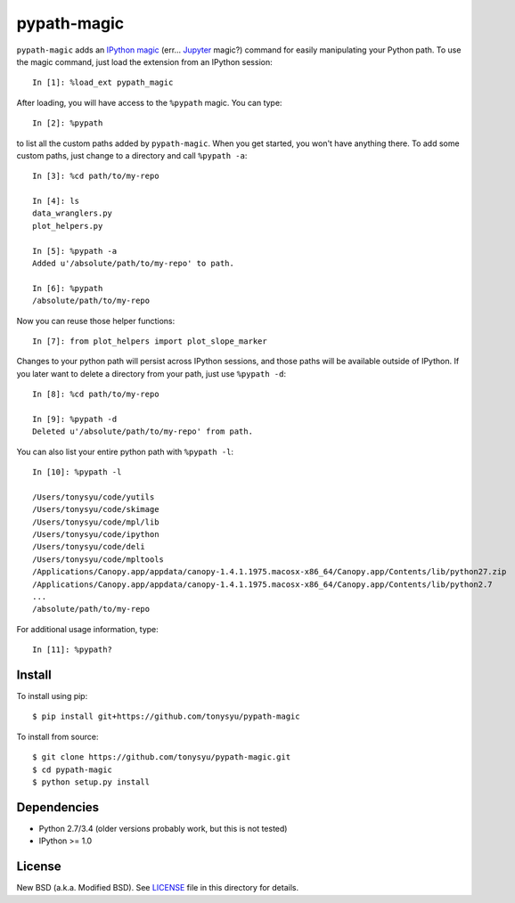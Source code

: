 ============
pypath-magic
============


``pypath-magic`` adds an `IPython magic`_ (err... Jupyter_ magic?) command for
easily manipulating your Python path. To use the magic command, just load the
extension from an IPython session::

   In [1]: %load_ext pypath_magic

After loading, you will have access to the ``%pypath`` magic. You can type::

   In [2]: %pypath

to list all the custom paths added by ``pypath-magic``. When you get started,
you won't have anything there. To add some custom paths, just change to
a directory and call ``%pypath -a``::

   In [3]: %cd path/to/my-repo

   In [4]: ls
   data_wranglers.py
   plot_helpers.py

   In [5]: %pypath -a
   Added u'/absolute/path/to/my-repo' to path.

   In [6]: %pypath
   /absolute/path/to/my-repo

Now you can reuse those helper functions::

   In [7]: from plot_helpers import plot_slope_marker

Changes to your python path will persist across IPython sessions, and those
paths will be available outside of IPython. If you later want to delete
a directory from your path, just use ``%pypath -d``::

   In [8]: %cd path/to/my-repo

   In [9]: %pypath -d
   Deleted u'/absolute/path/to/my-repo' from path.

You can also list your entire python path with ``%pypath -l``::

   In [10]: %pypath -l

   /Users/tonysyu/code/yutils
   /Users/tonysyu/code/skimage
   /Users/tonysyu/code/mpl/lib
   /Users/tonysyu/code/ipython
   /Users/tonysyu/code/deli
   /Users/tonysyu/code/mpltools
   /Applications/Canopy.app/appdata/canopy-1.4.1.1975.macosx-x86_64/Canopy.app/Contents/lib/python27.zip
   /Applications/Canopy.app/appdata/canopy-1.4.1.1975.macosx-x86_64/Canopy.app/Contents/lib/python2.7
   ...
   /absolute/path/to/my-repo

For additional usage information, type::

   In [11]: %pypath?


Install
=======

To install using pip::

   $ pip install git+https://github.com/tonysyu/pypath-magic

To install from source::

   $ git clone https://github.com/tonysyu/pypath-magic.git
   $ cd pypath-magic
   $ python setup.py install


Dependencies
============

* Python 2.7/3.4 (older versions probably work, but this is not tested)
* IPython >= 1.0


License
=======

New BSD (a.k.a. Modified BSD). See LICENSE_ file in this directory for details.


.. _IPython magic:
   http://ipython.org/ipython-doc/dev/interactive/tutorial.html#magic-functions
.. _Jupyter: http://jupyter.org/
.. _LICENSE: https://github.com/tonysyu/pypath-magic/blob/master/LICENSE
